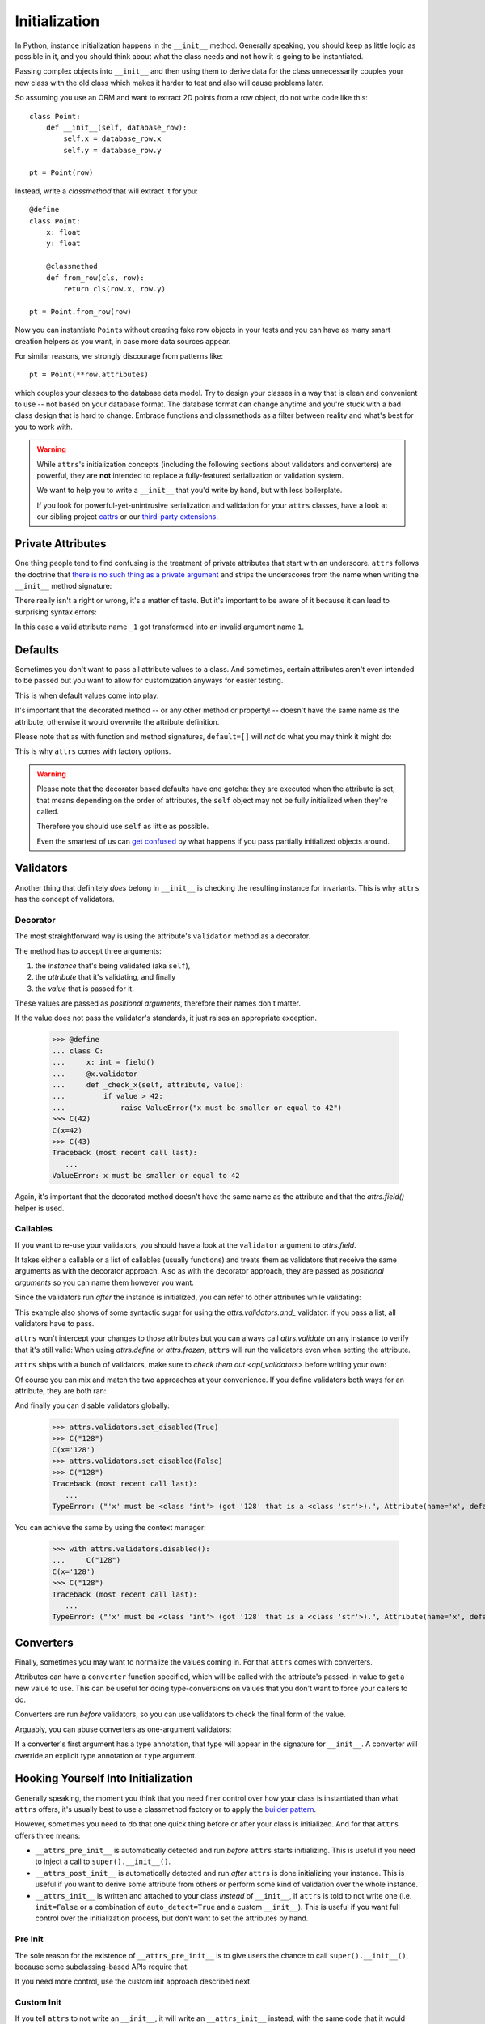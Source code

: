 Initialization
==============

In Python, instance initialization happens in the ``__init__`` method.
Generally speaking, you should keep as little logic as possible in it, and you should think about what the class needs and not how it is going to be instantiated.

Passing complex objects into ``__init__`` and then using them to derive data for the class unnecessarily couples your new class with the old class which makes it harder to test and also will cause problems later.

So assuming you use an ORM and want to extract 2D points from a row object, do not write code like this::

    class Point:
        def __init__(self, database_row):
            self.x = database_row.x
            self.y = database_row.y

    pt = Point(row)

Instead, write a `classmethod` that will extract it for you::

   @define
   class Point:
       x: float
       y: float

       @classmethod
       def from_row(cls, row):
           return cls(row.x, row.y)

   pt = Point.from_row(row)

Now you can instantiate ``Point``\ s without creating fake row objects in your tests and you can have as many smart creation helpers as you want, in case more data sources appear.

For similar reasons, we strongly discourage from patterns like::

   pt = Point(**row.attributes)

which couples your classes to the database data model.
Try to design your classes in a way that is clean and convenient to use -- not based on your database format.
The database format can change anytime and you're stuck with a bad class design that is hard to change.
Embrace functions and classmethods as a filter between reality and what's best for you to work with.

.. warning::

   While ``attrs``'s initialization concepts (including the following sections about validators and converters) are powerful, they are **not** intended to replace a fully-featured serialization or validation system.

   We want to help you to write a ``__init__`` that you'd write by hand, but with less boilerplate.

   If you look for powerful-yet-unintrusive serialization and validation for your ``attrs`` classes, have a look at our sibling project `cattrs <https://cattrs.readthedocs.io/>`_ or our `third-party extensions <https://github.com/python-attrs/attrs/wiki/Extensions-to-attrs>`_.


Private Attributes
------------------

One thing people tend to find confusing is the treatment of private attributes that start with an underscore.
``attrs`` follows the doctrine that `there is no such thing as a private argument`_ and strips the underscores from the name when writing the ``__init__`` method signature:

.. doctest::

   >>> import inspect, attr, attrs
   >>> from attr import define
   >>> @define
   ... class C:
   ...    _x: int
   >>> inspect.signature(C.__init__)
   <Signature (self, x: int) -> None>

There really isn't a right or wrong, it's a matter of taste.
But it's important to be aware of it because it can lead to surprising syntax errors:

.. doctest::

   >>> @define
   ... class C:
   ...    _1: int
   Traceback (most recent call last):
      ...
   SyntaxError: invalid syntax

In this case a valid attribute name ``_1`` got transformed into an invalid argument name ``1``.


Defaults
--------

Sometimes you don't want to pass all attribute values to a class.
And sometimes, certain attributes aren't even intended to be passed but you want to allow for customization anyways for easier testing.

This is when default values come into play:

.. doctest::

   >>> from attr import define, field, Factory

   >>> @define
   ... class C:
   ...     a: int = 42
   ...     b: list = field(factory=list)
   ...     c: list = Factory(list)  # syntactic sugar for above
   ...     d: dict = field()
   ...     @d.default
   ...     def _any_name_except_a_name_of_an_attribute(self):
   ...        return {}
   >>> C()
   C(a=42, b=[], c=[], d={})

It's important that the decorated method -- or any other method or property! -- doesn't have the same name as the attribute, otherwise it would overwrite the attribute definition.

Please note that as with function and method signatures, ``default=[]`` will *not* do what you may think it might do:

.. doctest::

   >>> @define
   ... class C:
   ...     x = []
   >>> i = C()
   >>> k = C()
   >>> i.x.append(42)
   >>> k.x
   [42]


This is why ``attrs`` comes with factory options.

.. warning::

   Please note that the decorator based defaults have one gotcha:
   they are executed when the attribute is set, that means depending on the order of attributes, the ``self`` object may not be fully initialized when they're called.

   Therefore you should use ``self`` as little as possible.

   Even the smartest of us can `get confused`_ by what happens if you pass partially initialized objects around.


.. _validators:

Validators
----------

Another thing that definitely *does* belong in ``__init__`` is checking the resulting instance for invariants.
This is why ``attrs`` has the concept of validators.


Decorator
~~~~~~~~~

The most straightforward way is using the attribute's ``validator`` method as a decorator.

The method has to accept three arguments:

#. the *instance* that's being validated (aka ``self``),
#. the *attribute* that it's validating, and finally
#. the *value* that is passed for it.

These values are passed as *positional arguments*, therefore their names don't matter.

If the value does not pass the validator's standards, it just raises an appropriate exception.

   >>> @define
   ... class C:
   ...     x: int = field()
   ...     @x.validator
   ...     def _check_x(self, attribute, value):
   ...         if value > 42:
   ...             raise ValueError("x must be smaller or equal to 42")
   >>> C(42)
   C(x=42)
   >>> C(43)
   Traceback (most recent call last):
      ...
   ValueError: x must be smaller or equal to 42

Again, it's important that the decorated method doesn't have the same name as the attribute and that the `attrs.field()` helper is used.


Callables
~~~~~~~~~

If you want to re-use your validators, you should have a look at the ``validator`` argument to `attrs.field`.

It takes either a callable or a list of callables (usually functions) and treats them as validators that receive the same arguments as with the decorator approach.
Also as with the decorator approach, they are passed as *positional arguments* so you can name them however you want.

Since the validators run *after* the instance is initialized, you can refer to other attributes while validating:

.. doctest::

   >>> def x_smaller_than_y(instance, attribute, value):
   ...     if value >= instance.y:
   ...         raise ValueError("'x' has to be smaller than 'y'!")
   >>> @define
   ... class C:
   ...     x = field(validator=[attrs.validators.instance_of(int),
   ...                          x_smaller_than_y])
   ...     y = field()
   >>> C(x=3, y=4)
   C(x=3, y=4)
   >>> C(x=4, y=3)
   Traceback (most recent call last):
      ...
   ValueError: 'x' has to be smaller than 'y'!

This example also shows of some syntactic sugar for using the `attrs.validators.and_` validator: if you pass a list, all validators have to pass.

``attrs`` won't intercept your changes to those attributes but you can always call `attrs.validate` on any instance to verify that it's still valid:
When using `attrs.define` or `attrs.frozen`, ``attrs`` will run the validators even when setting the attribute.

.. doctest::

   >>> i = C(4, 5)
   >>> i.x = 5
   Traceback (most recent call last):
      ...
   ValueError: 'x' has to be smaller than 'y'!

``attrs`` ships with a bunch of validators, make sure to `check them out <api_validators>` before writing your own:

.. doctest::

   >>> @define
   ... class C:
   ...     x = field(validator=attrs.validators.instance_of(int))
   >>> C(42)
   C(x=42)
   >>> C("42")
   Traceback (most recent call last):
      ...
   TypeError: ("'x' must be <type 'int'> (got '42' that is a <type 'str'>).", Attribute(name='x', default=NOTHING, factory=NOTHING, validator=<instance_of validator for type <type 'int'>>, type=None), <type 'int'>, '42')

Of course you can mix and match the two approaches at your convenience.
If you define validators both ways for an attribute, they are both ran:

.. doctest::

   >>> @define
   ... class C:
   ...     x = field(validator=attrs.validators.instance_of(int))
   ...     @x.validator
   ...     def fits_byte(self, attribute, value):
   ...         if not 0 <= value < 256:
   ...             raise ValueError("value out of bounds")
   >>> C(128)
   C(x=128)
   >>> C("128")
   Traceback (most recent call last):
      ...
   TypeError: ("'x' must be <class 'int'> (got '128' that is a <class 'str'>).", Attribute(name='x', default=NOTHING, validator=[<instance_of validator for type <class 'int'>>, <function fits_byte at 0x10fd7a0d0>], repr=True, cmp=True, hash=True, init=True, metadata=mappingproxy({}), type=None, converter=one), <class 'int'>, '128')
   >>> C(256)
   Traceback (most recent call last):
      ...
   ValueError: value out of bounds

And finally you can disable validators globally:

   >>> attrs.validators.set_disabled(True)
   >>> C("128")
   C(x='128')
   >>> attrs.validators.set_disabled(False)
   >>> C("128")
   Traceback (most recent call last):
      ...
   TypeError: ("'x' must be <class 'int'> (got '128' that is a <class 'str'>).", Attribute(name='x', default=NOTHING, validator=[<instance_of validator for type <class 'int'>>, <function fits_byte at 0x10fd7a0d0>], repr=True, cmp=True, hash=True, init=True, metadata=mappingproxy({}), type=None, converter=None), <class 'int'>, '128')

You can achieve the same by using the context manager:

   >>> with attrs.validators.disabled():
   ...     C("128")
   C(x='128')
   >>> C("128")
   Traceback (most recent call last):
      ...
   TypeError: ("'x' must be <class 'int'> (got '128' that is a <class 'str'>).", Attribute(name='x', default=NOTHING, validator=[<instance_of validator for type <class 'int'>>, <function fits_byte at 0x10fd7a0d0>], repr=True, cmp=True, hash=True, init=True, metadata=mappingproxy({}), type=None, converter=None), <class 'int'>, '128')


.. _converters:

Converters
----------

Finally, sometimes you may want to normalize the values coming in.
For that ``attrs`` comes with converters.

Attributes can have a ``converter`` function specified, which will be called with the attribute's passed-in value to get a new value to use.
This can be useful for doing type-conversions on values that you don't want to force your callers to do.

.. doctest::

    >>> @define
    ... class C:
    ...     x = field(converter=int)
    >>> o = C("1")
    >>> o.x
    1

Converters are run *before* validators, so you can use validators to check the final form of the value.

.. doctest::

    >>> def validate_x(instance, attribute, value):
    ...     if value < 0:
    ...         raise ValueError("x must be at least 0.")
    >>> @define
    ... class C:
    ...     x = field(converter=int, validator=validate_x)
    >>> o = C("0")
    >>> o.x
    0
    >>> C("-1")
    Traceback (most recent call last):
        ...
    ValueError: x must be at least 0.


Arguably, you can abuse converters as one-argument validators:

.. doctest::

   >>> C("x")
   Traceback (most recent call last):
       ...
   ValueError: invalid literal for int() with base 10: 'x'


If a converter's first argument has a type annotation, that type will appear in the signature for ``__init__``.
A converter will override an explicit type annotation or ``type`` argument.

.. doctest::

   >>> def str2int(x: str) -> int:
   ...     return int(x)
   >>> @define
   ... class C:
   ...     x = field(converter=str2int)
   >>> C.__init__.__annotations__
   {'return': None, 'x': <class 'str'>}


Hooking Yourself Into Initialization
------------------------------------

Generally speaking, the moment you think that you need finer control over how your class is instantiated than what ``attrs`` offers, it's usually best to use a classmethod factory or to apply the `builder pattern <https://en.wikipedia.org/wiki/Builder_pattern>`_.

However, sometimes you need to do that one quick thing before or after your class is initialized.
And for that ``attrs`` offers three means:

- ``__attrs_pre_init__`` is automatically detected and run *before* ``attrs`` starts initializing.
  This is useful if you need to inject a call to ``super().__init__()``.
- ``__attrs_post_init__`` is automatically detected and run *after* ``attrs`` is done initializing your instance.
  This is useful if you want to derive some attribute from others or perform some kind of validation over the whole instance.
- ``__attrs_init__`` is written and attached to your class *instead* of ``__init__``, if ``attrs`` is told to not write one (i.e. ``init=False`` or a combination of ``auto_detect=True`` and a custom ``__init__``).
  This is useful if you want full control over the initialization process, but don't want to set the attributes by hand.


Pre Init
~~~~~~~~

The sole reason for the existence of ``__attrs_pre_init__`` is to give users the chance to call ``super().__init__()``, because some subclassing-based APIs require that.

.. doctest::

   >>> @define
   ... class C:
   ...     x: int
   ...     def __attrs_pre_init__(self):
   ...         super().__init__()
   >>> C(42)
   C(x=42)

If you need more control, use the custom init approach described next.


Custom Init
~~~~~~~~~~~

If you tell ``attrs`` to not write an ``__init__``, it will write an ``__attrs_init__`` instead, with the same code that it would have used for ``__init__``.
You have full control over the initialization, but also have to type out the types of your arguments etc.
Here's an example of a manual default value:

.. doctest::

   >>> @define
   ... class C:
   ...     x: int
   ...
   ...     def __init__(self, x: int = 42):
   ...         self.__attrs_init__(x)
   >>> C()
   C(x=42)


Post Init
~~~~~~~~~

.. doctest::

   >>> @define
   ... class C:
   ...     x: int
   ...     y: int = field(init=False)
   ...     def __attrs_post_init__(self):
   ...         self.y = self.x + 1
   >>> C(1)
   C(x=1, y=2)

Please note that you can't directly set attributes on frozen classes:

.. doctest::

   >>> @frozen
   ... class FrozenBroken:
   ...     x: int
   ...     y: int = field(init=False)
   ...     def __attrs_post_init__(self):
   ...         self.y = self.x + 1
   >>> FrozenBroken(1)
   Traceback (most recent call last):
      ...
   attrs.exceptions.FrozenInstanceError: can't set attribute

If you need to set attributes on a frozen class, you'll have to resort to the `same trick <how-frozen>` as ``attrs`` and use :meth:`object.__setattr__`:

.. doctest::

   >>> @define
   ... class Frozen:
   ...     x: int
   ...     y: int = field(init=False)
   ...     def __attrs_post_init__(self):
   ...         object.__setattr__(self, "y", self.x + 1)
   >>> Frozen(1)
   Frozen(x=1, y=2)

Note that you *must not* access the hash code of the object in ``__attrs_post_init__`` if ``cache_hash=True``.


Order of Execution
------------------

If present, the hooks are executed in the following order:

1. ``__attrs_pre_init__`` (if present on *current* class)
2. For each attribute, in the order it was declared:

   a. default factory
   b. converter

3. *all* validators
4. ``__attrs_post_init__`` (if present on *current* class)

Notably this means, that you can access all attributes from within your validators, but your converters have to deal with invalid values and have to return a valid value.


Derived Attributes
------------------

One of the most common ``attrs`` questions on *Stack Overflow* is how to have attributes that depend on other attributes.
For example if you have an API token and want to instantiate a web client that uses it for authentication.
Based on the previous sections, there are two approaches.

The simpler one is using ``__attrs_post_init__``::

   @define
   class APIClient:
       token: str
       client: WebClient = field(init=False)

       def __attrs_post_init__(self):
           self.client = WebClient(self.token)

The second one is using a decorator-based default::

   @define
   class APIClient:
       token: str
       client: WebClient = field()  # needed! attr.ib works too

       @client.default
       def _client_factory(self):
           return WebClient(self.token)

That said, and as pointed out in the beginning of the chapter, a better approach would be to have a factory class method::

   @define
   class APIClient:
       client: WebClient

       @classmethod
       def from_token(cls, token: str) -> "APIClient":
           return cls(client=WebClient(token))

This makes the class more testable.


.. _`get confused`: https://github.com/python-attrs/attrs/issues/289
.. _`there is no such thing as a private argument`: https://github.com/hynek/characteristic/issues/6
